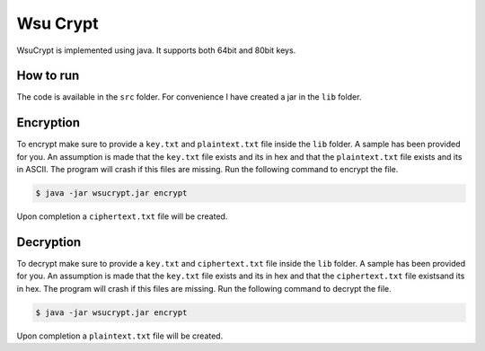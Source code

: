 Wsu Crypt
==========

WsuCrypt is implemented using java. It supports both 64bit and 80bit keys.


How to run
~~~~~~~~~~

The code is available in the ``src`` folder.
For convenience I have created a jar in the ``lib`` folder.

Encryption
~~~~~~~~~~

To encrypt make sure to provide a ``key.txt`` and ``plaintext.txt`` file inside the ``lib`` folder.
A sample has been provided for you. An assumption is made that the ``key.txt`` file exists and its in hex and
that the ``plaintext.txt`` file exists and its in ASCII. The program will crash if this files are missing.
Run the following command to encrypt the file.

.. code-block:: bash

    $ java -jar wsucrypt.jar encrypt

Upon completion a ``ciphertext.txt`` file will be created.

Decryption
~~~~~~~~~~

To decrypt make sure to provide a ``key.txt`` and ``ciphertext.txt`` file inside the ``lib`` folder.
A sample has been provided for you. An assumption is made that the ``key.txt`` file exists and its in hex and
that the ``ciphertext.txt`` file existsand its in hex. The program will crash if this files are missing.
Run the following command to decrypt the file.

.. code-block:: bash

    $ java -jar wsucrypt.jar encrypt

Upon completion a ``plaintext.txt`` file will be created.

